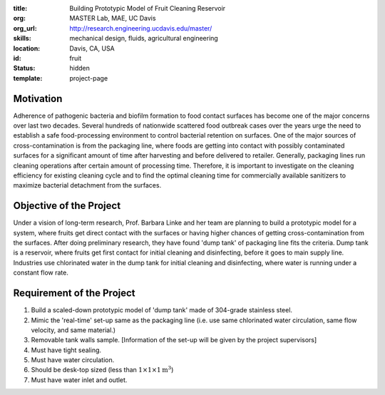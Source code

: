 :title: Building Prototypic Model of Fruit Cleaning Reservoir
:org: MASTER Lab, MAE, UC Davis
:org_url: http://research.engineering.ucdavis.edu/master/
:skills: mechanical design, fluids, agricultural engineering
:location: Davis, CA, USA
:id: fruit
:status: hidden
:template: project-page

Motivation
==========

Adherence of pathogenic bacteria and biofilm formation to food contact surfaces
has become one of the major concerns over last two decades. Several hundreds of
nationwide scattered food outbreak cases over the years urge the need to
establish a safe food-processing environment to control bacterial retention on
surfaces. One of the major sources of cross-contamination is from the packaging
line, where foods are getting into contact with possibly contaminated surfaces
for a significant amount of time after harvesting and before delivered to
retailer. Generally, packaging lines run cleaning operations after certain
amount of processing time. Therefore, it is important to investigate on the
cleaning efficiency for existing cleaning cycle and to find the optimal
cleaning time for commercially available sanitizers to maximize bacterial
detachment from the surfaces.

Objective of the Project
========================

Under a vision of long-term research, Prof. Barbara Linke and her team are
planning to build a prototypic model for a system, where fruits get direct
contact with the surfaces or having higher chances of getting
cross-contamination from the surfaces. After doing preliminary research, they
have found 'dump tank' of packaging line fits the criteria. Dump tank is a
reservoir, where fruits get first contact for initial cleaning and
disinfecting, before it goes to main supply line. Industries use chlorinated
water in the dump tank for initial cleaning and disinfecting, where water is
running under a constant flow rate.

Requirement of the Project
==========================

1. Build a scaled-down prototypic model of 'dump tank' made of 304-grade
   stainless steel.
2. Mimic the 'real-time' set-up same as the packaging line (i.e. use same
   chlorinated water circulation, same flow velocity, and same material.)
3. Removable tank walls sample. [Information of the set-up will be given by the
   project supervisors]
4. Must have tight sealing.
5. Must have water circulation.
6. Should be desk-top sized (less than :math:`1 \times 1 \times 1 \textrm{m}^3`)
7. Must have water inlet and outlet.
